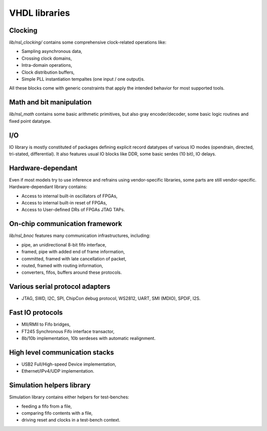 ================
 VHDL libraries
================

Clocking
--------

`lib/nsl_clocking/` contains some comprehensive clock-related
operations like:

* Sampling asynchronous data,
* Crossing clock domains,
* Intra-domain operations,
* Clock distribution buffers,
* Simple PLL instantiation tempaltes (one input / one output)s.

All these blocks come with generic constraints that apply the intended
behavior for most supported tools.

Math and bit manipulation
-------------------------

`lib/nsl_math` contains some basic arithmetic primitives, but also
gray encoder/decoder, some basic logic routines and fixed point datatype.

I/O
---

IO library is mostly constituted of packages defining explicit record
datatypes of various IO modes (opendrain, directed, tri-stated,
differential).  It also features usual IO blocks like DDR, some basic
serdes (10 bit), IO delays.

Hardware-dependant
------------------

Even if most models try to use inference and refrains using
vendor-specific libraries, some parts are still vendor-specific.
Hardware-dependant library contains:

* Access to internal built-in oscillators of FPGAs,
* Access to internal built-in reset of FPGAs,
* Access to User-defined DRs of FPGAs JTAG TAPs.

On-chip communication framework
-------------------------------

`lib/nsl_bnoc` features many communication infrastructures, including:

* pipe, an unidirectional 8-bit fifo interface,
* framed, pipe with added end of frame information,
* committed, framed with late cancellation of packet,
* routed, framed with routing information,
* converters, fifos, buffers around these protocols.

Various serial protocol adapters
--------------------------------

* JTAG, SWD, I2C, SPI, ChipCon debug protocol, WS2812, UART,
  SMI (MDIO), SPDIF, I2S.

Fast IO protocols
-----------------

* MII/RMII to Fifo bridges,
* FT245 Synchronous Fifo interface transactor,
* 8b/10b implementation, 10b serdeses with automatic realignment.

High level communication stacks
-------------------------------

* USB2 Full/High-speed Device implementation,
* Ethernet/IPv4/UDP implementation.

Simulation helpers library
--------------------------

Simulation library contains either helpers for test-benches:

* feeding a fifo from a file,
* comparing fifo contents with a file,
* driving reset and clocks in a test-bench context.

